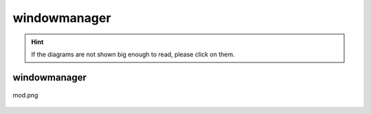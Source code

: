 .. _docs_source_033_class_diagrams_generated_windowmanager_windowmanager:

========================================================
windowmanager
========================================================

.. hint:: If the diagrams are not shown big enough to read, please click on them.

windowmanager
-------------------------------------------------------------------------------------

.. figure:: ../../../../../planning/diagrams/classdg_generated/windowmanager/windowmanager/mod.png
    :align: center
    :width: 750px

    mod.png

